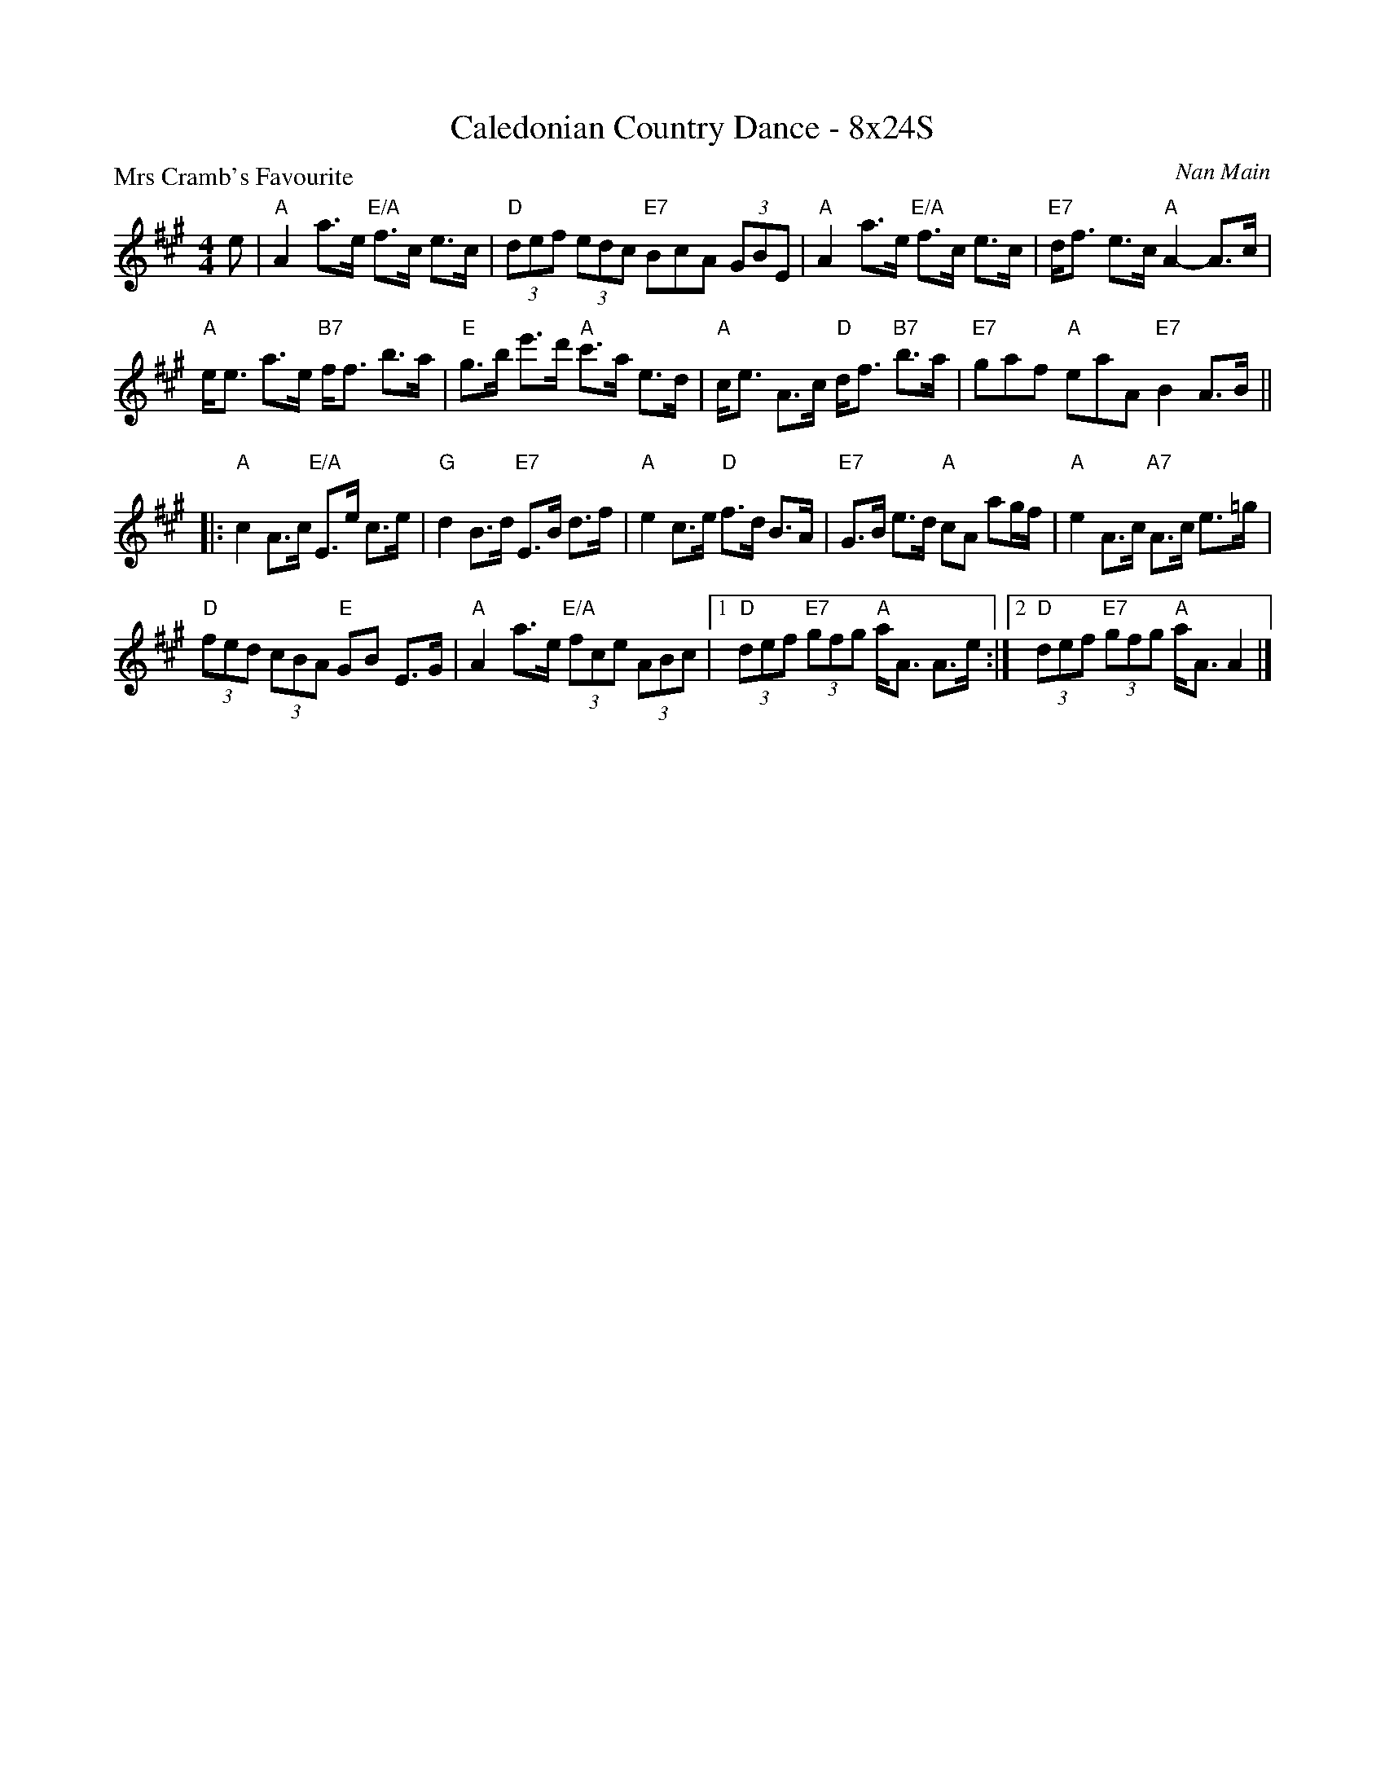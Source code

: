 X: 0108
T: Caledonian Country Dance - 8x24S
P: Mrs Cramb's Favourite
C: Nan Main
B: Miss Milligan's Miscellany v.1 #0108
B: Originally Ours v.1 p.170 #MMM-0108
Z: 2020 John Chambers <jc:trillian.mit.edu>
M: 4/4
L: 1/8
R: strathspey
K: A
%
e |\
"A"A2 a>e "E/A"f>c e>c | "D"(3def (3edc "E7"BcA (3GBE |\
"A"A2 a>e "E/A"f>c e>c | "E7"d<f e>c "A"A2- A>c |
"A"e<e a>e "B7"f<f b>a | "E"g>b e'>d' "A"c'>a e>d |\
"A"c<e A>c "D"d<f "B7"b>a | "E7"gaf "A"eaA "E7"B2 A>B ||
|:\
"A"c2 A>c "E/A"E>e c>e | "G"d2 B>d "E7"E>B d>f |\
"A"e2 c>e "D"f>d B>A | "E7"G>B e>d "A"cA ag/f/ |\
"A"e2 A>c "A7"A>c e>=g |
"D"(3fed (3cBA "E"GB E>G |\
"A"A2 a>e "E/A"(3fce (3ABc |[1 "D"(3def "E7"(3gfg "A"a<A A>e :|\
[2 "D"(3def "E7"(3gfg "A"a<A A2 |]
